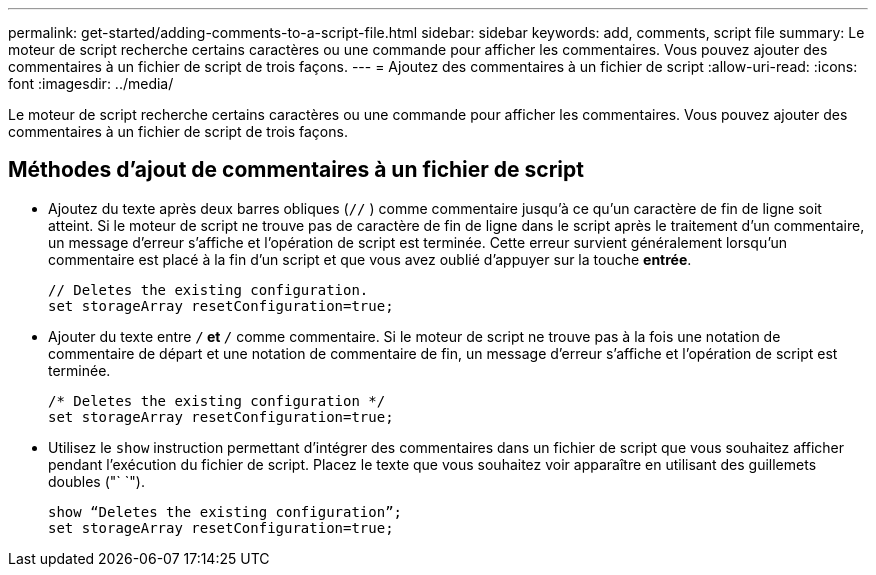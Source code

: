 ---
permalink: get-started/adding-comments-to-a-script-file.html 
sidebar: sidebar 
keywords: add, comments, script file 
summary: Le moteur de script recherche certains caractères ou une commande pour afficher les commentaires. Vous pouvez ajouter des commentaires à un fichier de script de trois façons. 
---
= Ajoutez des commentaires à un fichier de script
:allow-uri-read: 
:icons: font
:imagesdir: ../media/


[role="lead"]
Le moteur de script recherche certains caractères ou une commande pour afficher les commentaires. Vous pouvez ajouter des commentaires à un fichier de script de trois façons.



== Méthodes d'ajout de commentaires à un fichier de script

* Ajoutez du texte après deux barres obliques (`//` ) comme commentaire jusqu'à ce qu'un caractère de fin de ligne soit atteint. Si le moteur de script ne trouve pas de caractère de fin de ligne dans le script après le traitement d'un commentaire, un message d'erreur s'affiche et l'opération de script est terminée. Cette erreur survient généralement lorsqu'un commentaire est placé à la fin d'un script et que vous avez oublié d'appuyer sur la touche *entrée*.
+
[listing]
----
// Deletes the existing configuration.
set storageArray resetConfiguration=true;
----
* Ajouter du texte entre `/*` et `*/` comme commentaire. Si le moteur de script ne trouve pas à la fois une notation de commentaire de départ et une notation de commentaire de fin, un message d'erreur s'affiche et l'opération de script est terminée.
+
[listing]
----
/* Deletes the existing configuration */
set storageArray resetConfiguration=true;
----
* Utilisez le `show` instruction permettant d'intégrer des commentaires dans un fichier de script que vous souhaitez afficher pendant l'exécution du fichier de script. Placez le texte que vous souhaitez voir apparaître en utilisant des guillemets doubles ("` `").
+
[listing]
----
show “Deletes the existing configuration”;
set storageArray resetConfiguration=true;
----

